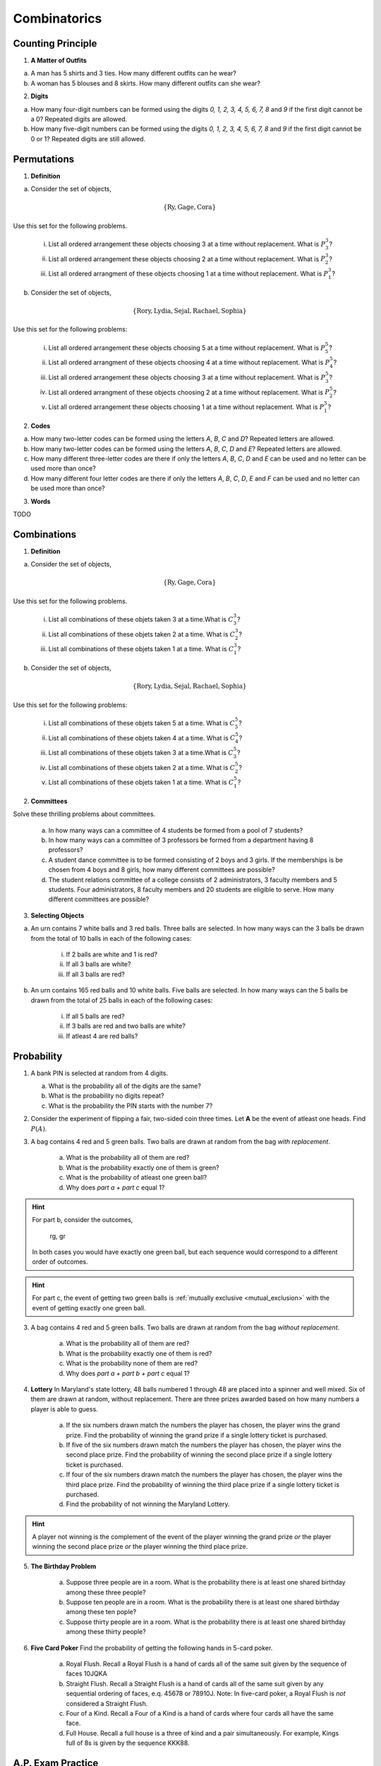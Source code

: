 .. _combinatorics_classwork:

=============
Combinatorics
=============

Counting Principle
==================

1. **A Matter of Outfits**

a. A man has 5 shirts and 3 ties. How many different outfits can he wear?

b. A woman has 5 blouses and 8 skirts. How many different outfits can she wear?
   
2. **Digits**

a. How many four-digit numbers can be formed using the digits *0, 1, 2, 3, 4, 5, 6, 7, 8* and *9* if the first digit cannot be a 0? Repeated digits are allowed.
	
b. How many five-digit numbers can be formed using the digits *0, 1, 2, 3, 4, 5, 6, 7, 8* and *9* if the first digit cannot be 0 or 1? Repeated digits are still allowed.

Permutations
============

1. **Definition**

a. Consider the set of objects,

.. math::

	\{ \text{Ry}, \text{Gage}, \text{Cora} \}
	
Use this set for the following problems.

	i. List all ordered arrangement these objects choosing 3 at a time without replacement. What is :math:`P^{3}_3`?
	
	ii. List all ordered arrangement these objects choosing 2 at a time without replacement. What is :math:`P^{3}_2`?

	iii. List all ordered arrangment of these objects choosing 1 at a time without replacement. What is :math:`P^{3}_1`?

b. Consider the set of objects,

.. math::

	\{ \text{Rory}, \text{Lydia}, \text{Sejal}, \text{Rachael}, \text{Sophia} \}

Use this set for the following problems:

	i. List all ordered arrangement these objects choosing 5 at a time without replacement. What is :math:`P^{5}_5`?

	ii. List all ordered arrangment of these objects choosing 4 at a time without replacement. What is :math:`P^{5}_4`?
	
	iii. List all ordered arrangement these objects choosing 3 at a time without replacement. What is :math:`P^{5}_3`?

	iv. List all ordered arrangment of these objects choosing 2 at a time without replacement. What is :math:`P^{5}_2`?
	
	v. List all ordered arrangement these objects choosing 1 at a time without replacement. What is :math:`P^{5}_1`?
	
2. **Codes**

a. How many two-letter codes can be formed using the letters *A*, *B*, *C* and *D*? Repeated letters are allowed.

b. How many two-letter codes can be formed using the letters *A*, *B*, *C*, *D* and *E*? Repeated letters are allowed.

c. How many different three-letter codes are there if only the letters *A*, *B*, *C*, *D* and *E* can be used and no letter can be used more than once?

d. How many different four letter codes are there if only the letters *A*, *B*, *C*, *D*, *E* and *F* can be used and no letter can be used more than once?

3. **Words**

TODO

Combinations
============

1. **Definition**

a. Consider the set of objects,

.. math::

	\{ \text{Ry}, \text{Gage}, \text{Cora} \}
	
Use this set for the following problems.

	i. List all combinations of these objets taken 3 at a time.What is :math:`C^{3}_3`?
	
	ii. List all combinations of these objets taken 2 at a time. What is :math:`C^{3}_2`?

	iii. List all combinations of these objets taken 1 at a time. What is :math:`C^{3}_1`?

b. Consider the set of objects,

.. math::

	\{ \text{Rory}, \text{Lydia}, \text{Sejal}, \text{Rachael}, \text{Sophia} \}

Use this set for the following problems:

	i. List all combinations of these objets taken 5 at a time. What is :math:`C^{5}_5`?

	ii. List all combinations of these objets taken 4 at a time. What is :math:`C^{5}_4`?
	
	iii. List all combinations of these objets taken 3 at a time.What is :math:`C^{5}_3`?

	iv. List all combinations of these objets taken 2 at a time. What is :math:`C^{5}_2`?
	
	v. List all combinations of these objets taken 1 at a time. What is :math:`C^{5}_1`?

2. **Committees**

Solve these thrilling problems about committees.

	a. In how many ways can a committee of 4 students be formed from a pool of 7 students?

	b. In how many ways can a committee of 3 professors be formed from a department having 8 professors?

	c. A student dance committee is to be formed consisting of 2 boys and 3 girls. If the memberships is be chosen from 4 boys and 8 girls, how many different committees are possible?

	d. The student relations committee of a college consists of 2 administrators, 3 faculty members and 5 students. Four administrators, 8 faculty members and 20 students are eligible to serve. How many different committees are possible?

3. **Selecting Objects**

a. An urn contains 7 white balls and 3 red balls. Three balls are selected. In how many ways can the 3 balls be drawn from the total of 10 balls in each of the following cases:

	i. If 2 balls are white and 1 is red?
	
	ii. If all 3 balls are white?
	
	iii. If all 3 balls are red?
	
b. An urn contains 165 red balls and 10 white balls. Five balls are selected. In how many ways can the 5 balls be drawn from the total of 25 balls in each of the following cases:

	i. If all 5 balls are red?
	
	ii. If 3 balls are red and two balls are white?
	
	iii. If atleast 4 are red balls?
	
Probability
===========

1. A bank PIN is selected at random from 4 digits.
   
   a. What is the probability all of the digits are the same?

   b. What is the probability no digits repeat?

   c. What is the probability the PIN starts with the number 7?

2. Consider the experiment of flipping a fair, two-sided coin three times. Let **A** be the event of atleast one heads. Find :math:`P(A)`.

3. A bag contains 4 red and 5 green balls. Two balls are drawn at random from the bag *with replacement*. 

    a. What is the probability all of them are red? 

    b. What is the probability exactly one of them is green?

    c. What is the probability of atleast one green ball? 

    d. Why does *part a + part c* equal 1?

.. hint:: 

    For part b, consider the outcomes,

        rg, gr 

    In both cases you would have exactly one green ball, but each sequence would correspond to a different order of outcomes.

.. hint:: 

    For part c, the event of getting two green balls is :ref:`mutually exclusive <mutual_exclusion>` with the event of getting exactly one green ball. 

3. A bag contains 4 red and 5 green balls. Two balls are drawn at random from the bag *without replacement*. 

    a. What is the probability all of them are red?

    b. What is the probability exactly one of them is red?

    c. What is the probability none of them are red?

    d. Why does *part a + part b + part c* equal 1?

4. **Lottery** In Maryland's state lottery, 48 balls numbered 1 through 48 are placed into a spinner and well mixed. Six of them are drawn at random, without replacement. There are three prizes awarded based on how many numbers a player is able to guess. 

    a. If the six numbers drawn match the numbers the player has chosen, the player wins the grand prize. Find the probability of winning the grand prize if a single lottery ticket is purchased.

    b. If five of the six numbers drawn match the numbers the player has chosen, the player wins the second place prize. Find the probability of winning the second place prize if a single lottery ticket is purchased.

    c. If four of the six numbers drawn match the numbers the player has chosen, the player wins the third place prize. Find the probability of winning the third place prize if a single lottery ticket is purchased.

    d. Find the probability of not winning the Maryland Lottery. 

.. hint:: 
    
    A player not winning is the complement of the event of the player winning the grand prize *or* the player winning the second place prize *or* the player winning the third place prize.

5. **The Birthday Problem**

    a. Suppose three people are in a room. What is the probability there is at least one shared birthday among these three people?

    b. Suppose ten people are in a room. What is the probability there is at least one shared birthday among these ten pople?

    c. Suppose thirty people are in a room. What is the probability there is at least one shared birthday among these thirty people?

    
6. **Five Card Poker** Find the probability of getting the following hands in 5-card poker. 

    a. Royal Flush. Recall a Royal Flush is a hand of cards all of the same suit given by the sequence of faces 10JQKA

    b. Straight Flush. Recall a Straight Flush is a hand of cards all of the same suit given by any sequential ordering of faces, e.q. 45678 or 78910J. Note: In five-card poker, a Royal Flush is *not* considered a Straight Flush. 

    c. Four of a Kind. Recall a Four of a Kind is a hand of cards where four cards all have the same face. 

    d. Full House. Recall a full house is a three of kind and a pair simultaneously. For example, Kings full of 8s is given by the sequence KKK88. 

A.P. Exam Practice
==================

1. **2014, Free Response, #2**

Nine sales representatives, 6 men and 3 women, at a small company wanted to attend a national convention. There were only enough travel funds to send 3 people. The manager selected 3 people to attend and stated that the people were selected at random. The 3 people selected were women. There were concerns that no men were selected to attend the convention.

a. Calculate the probability that randomly selecting 3 people from a group of 6 men and 3 women will result in selecting 3 women.

b.  Based on your answer to part *#a*, is there reason to doubt the manager's claim that the 3 people were selected at random? Explain.

c. An alternative to calculating the exact probability is to conduct a simulation to estimate the probability. A proposed simulation process is described below.

    Each trial in the simulation consists of rolling three fair, six-sided dice, one die for each of the convention attendees. For each die, rolling a 1, 2, 3, or 4 represents selecting a man; rolling a 5 or 6 represents selecting a woman. After 1,000 trials, the number of times the dice indicate selecting 3 women is recorded.

Does the proposed process correctly simulate the random selection of 3 women from a group of 9 people consisting of 6 men and 3 women? Explain why or why not.

2. **2018, Free Response, #3**

Approximately 3.5 percent of all children born in a certain region are from multiple births (that is, twins, triplets, etc.). Of the children born in the region who are from multiple births, 22 percent are left-handed. Of the children
born in the region who are from single births, 11 percent are left-handed.

a. What is the probability that a randomly selected child born in the region is left-handed?

b. A random sample of 20 children born in the region will be selected. What is the probability that the sample will have at least 3 children who are left-handed?

Solutions
=========

Probability
-----------

2. The word "*atleast*" is a red flag in problems involving probability. If you see the word "*atleast*", it is a fair bet you will need to find the complement of a set at some point. To see why, note the way this problem is phrase can be interpretted with the :ref:`square_of_opposition`. The *Square of Opposition* is pictured below for quick reference,

.. image:: ../../../assets/imgs/sets/square_of_opposition.jpg
	:align: center

The *Square* tells us the complement of "*some are*" ("atleast one") is "*none are*". Therefore, we can express the probability this problem is seeking with the :ref:`law_of_complements`,

.. math::

	P(A) = 1 - P(A^c)    

Where :math:`A^c` corresponds to the event of getting *no heads*. 

This is equivalent to getting all tails, which is a much simpler event to find, because it only has one outcome, namely ``ttt``. 

To calculate the probability of this event, we apply the :ref:`counting_principle` to find the total number of ways the experiment can occur. Each flip has two outcomes, heads or tails. There are three flips in total. Thus,

.. math::

	n(S) = 2 \cdot 2 \cdot 2 = 8

The probability sought can then be calculated as,

.. math::

        P(A) = 1 - \frac{1}{8} = \frac{7}{8}

